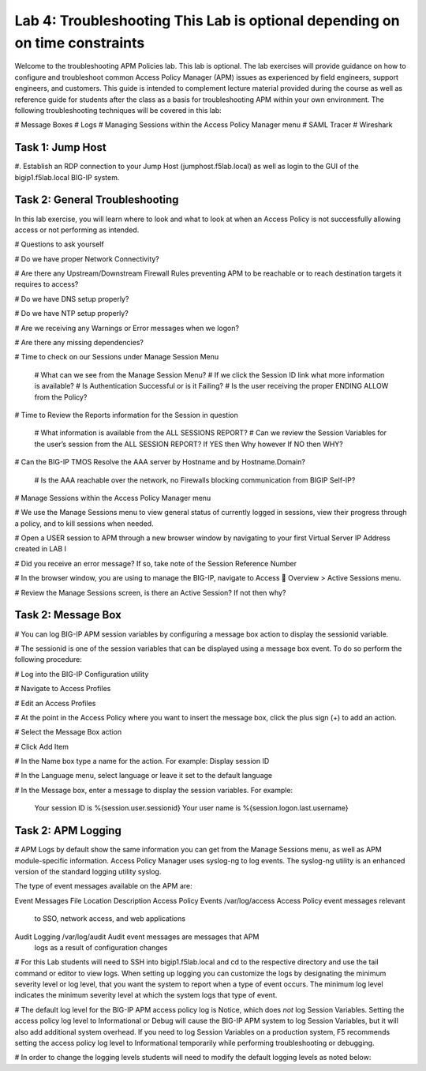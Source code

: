 Lab 4: Troubleshooting  **This Lab is optional depending on on time constraints**
======================

Welcome to the troubleshooting APM Policies lab.  This lab is optional.
The lab exercises will provide guidance on how to configure and troubleshoot
common Access Policy Manager (APM) issues as experienced by field engineers,
support engineers, and customers.  This guide is intended to complement 
lecture material provided during the course as well as reference guide for 
students after the class as a basis for troubleshooting APM within your
own environment.  The following troubleshooting techniques will be covered
in this lab:

#  Message Boxes
#  Logs
#  Managing Sessions within the Access Policy Manager menu
#  SAML Tracer
#  Wireshark


Task 1: Jump Host
----------------------

#. Establish an RDP connection to your Jump Host (jumphost.f5lab.local) as well as login to the GUI
of the bigip1.f5lab.local BIG-IP system.

Task 2: General Troubleshooting
------------------------
 
In this lab exercise, you will learn where to look and what to look at when an Access Policy 
is not successfully allowing access or not performing as intended.

# Questions to ask yourself

# Do we have proper Network Connectivity?

# Are there any Upstream/Downstream Firewall Rules preventing APM to be reachable or to reach destination
targets it requires to access?

# Do we have DNS setup properly?

# Do we have NTP setup properly?

# Are we receiving any Warnings or Error messages when we logon?

# Are there any missing dependencies?

# Time to check on our Sessions under Manage Session Menu

    # What can we see from the Manage Session Menu?
    # If we click the Session ID link what more information is available?
    # Is Authentication Successful or is it Failing?
    # Is the user receiving the proper ENDING ALLOW from the Policy?
	
# Time to Review the Reports information for the Session in question

    # What information is available from the ALL SESSIONS REPORT?
    # Can we review the Session Variables for the user’s session from the ALL SESSION REPORT? If YES then Why however If NO then WHY?

# Can the BIG-IP TMOS Resolve the AAA server by Hostname and by Hostname.Domain?

    # Is the AAA reachable over the network, no Firewalls blocking communication from BIGIP Self-IP?

# Manage Sessions within the Access Policy Manager menu

# We use the Manage Sessions menu to view general status of currently logged in sessions,
view their progress through a policy, and to kill sessions when needed.

# Open a USER session to APM through a new browser window by navigating to your first Virtual
Server IP Address created in LAB I 

# Did you receive an error message? If so, take note of the Session Reference Number

# In the browser window, you are using to manage the BIG-IP, navigate to Access  Overview > Active Sessions menu.

# Review the Manage Sessions screen, is there an Active Session? If not then why?


Task 2: Message Box 
----------------------

#  You can log BIG-IP APM session variables by configuring a message box action to display the sessionid variable.

#  The sessionid is one of the session variables that can be displayed using a message box event.   To do so
perform the following procedure:

#  Log into the BIG-IP Configuration utility

#  Navigate to Access Profiles

#  Edit an Access Profiles

#  At the point in the Access Policy where you want to insert the message box, click the plus sign (+) to add
an action.

#  Select the Message Box action

#  Click Add Item

#  In the Name box type a name for the action.  For example:   Display session ID

#  In the Language menu, select language or leave it set to the default language

#  In the Message box, enter a message to display the session variables.
For example:

	Your session ID is %{session.user.sessionid}
	Your user name is %{session.logon.last.username}
	
Task 2: APM Logging 
----------------------
	
#  APM Logs by default show the same information you can get from the Manage Sessions menu, as well as APM module-specific information.  Access Policy Manager uses syslog-ng to log events. The syslog-ng utility is an enhanced version of the standard logging utility syslog.

The type of event messages available on the APM are:

Event Messages			File Location				Description
Access Policy Events		/var/log/access				Access Policy event messages relevant
									to SSO, network access, and web applications

Audit Logging			/var/log/audit				Audit event messages are messages that APM
									logs as a result of configuration changes


# For this Lab students will need to SSH into bigip1.f5lab.local and cd to the respective directory and use the tail command or editor to view logs.  When setting up logging you can customize the logs by designating the minimum severity level or log level, that you want the system to report when a type of event occurs. The minimum log level indicates the minimum severity level at which the system logs that type of event.

# The default log level for the BIG-IP APM access policy log is Notice, which does *not* log Session Variables. Setting the access policy log level to Informational or Debug will cause the BIG-IP APM system to log Session Variables, but it will also add additional system overhead. If you need to log Session Variables on a production system, F5 recommends setting the access policy log level to Informational temporarily while performing troubleshooting or debugging.

# In order to change the logging levels students will need to modify the default logging levels as noted below:





































